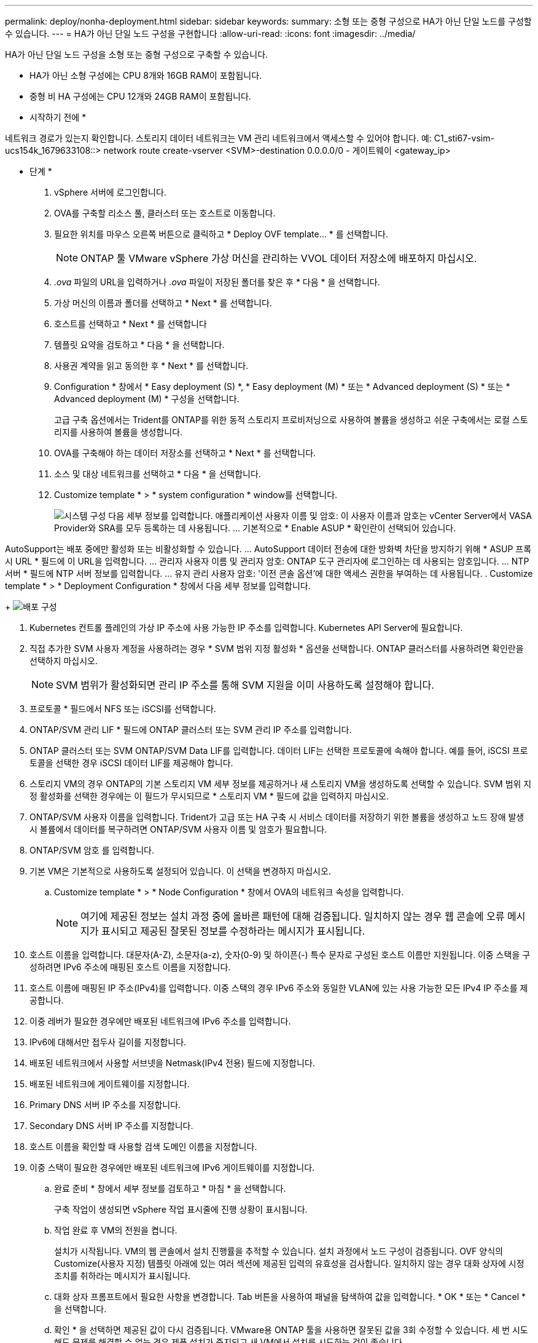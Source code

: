 ---
permalink: deploy/nonha-deployment.html 
sidebar: sidebar 
keywords:  
summary: 소형 또는 중형 구성으로 HA가 아닌 단일 노드를 구성할 수 있습니다. 
---
= HA가 아닌 단일 노드 구성을 구현합니다
:allow-uri-read: 
:icons: font
:imagesdir: ../media/


[role="lead"]
HA가 아닌 단일 노드 구성을 소형 또는 중형 구성으로 구축할 수 있습니다.

* HA가 아닌 소형 구성에는 CPU 8개와 16GB RAM이 포함됩니다.
* 중형 비 HA 구성에는 CPU 12개와 24GB RAM이 포함됩니다.


* 시작하기 전에 *

네트워크 경로가 있는지 확인합니다. 스토리지 데이터 네트워크는 VM 관리 네트워크에서 액세스할 수 있어야 합니다. 예: C1_sti67-vsim-ucs154k_1679633108::> network route create-vserver <SVM>-destination 0.0.0.0/0 - 게이트웨이 <gateway_ip>

* 단계 *

. vSphere 서버에 로그인합니다.
. OVA를 구축할 리소스 풀, 클러스터 또는 호스트로 이동합니다.
. 필요한 위치를 마우스 오른쪽 버튼으로 클릭하고 * Deploy OVF template... * 를 선택합니다.
+

NOTE: ONTAP 툴 VMware vSphere 가상 머신을 관리하는 VVOL 데이터 저장소에 배포하지 마십시오.

. _.ova_ 파일의 URL을 입력하거나 _.ova_ 파일이 저장된 폴더를 찾은 후 * 다음 * 을 선택합니다.
. 가상 머신의 이름과 폴더를 선택하고 * Next * 를 선택합니다.
. 호스트를 선택하고 * Next * 를 선택합니다
. 템플릿 요약을 검토하고 * 다음 * 을 선택합니다.
. 사용권 계약을 읽고 동의한 후 * Next * 를 선택합니다.
. Configuration * 창에서 * Easy deployment (S) *, * Easy deployment (M) * 또는 * Advanced deployment (S) * 또는 * Advanced deployment (M) * 구성을 선택합니다.
+
고급 구축 옵션에서는 Trident를 ONTAP를 위한 동적 스토리지 프로비저닝으로 사용하여 볼륨을 생성하고 쉬운 구축에서는 로컬 스토리지를 사용하여 볼륨을 생성합니다.

. OVA를 구축해야 하는 데이터 저장소를 선택하고 * Next * 를 선택합니다.
. 소스 및 대상 네트워크를 선택하고 * 다음 * 을 선택합니다.
. Customize template * > * system configuration * window를 선택합니다.
+
image:../media/ha-deployment-sys-config.png["시스템 구성"] 다음 세부 정보를 입력합니다. 애플리케이션 사용자 이름 및 암호: 이 사용자 이름과 암호는 vCenter Server에서 VASA Provider와 SRA를 모두 등록하는 데 사용됩니다. ... 기본적으로 * Enable ASUP * 확인란이 선택되어 있습니다.



AutoSupport는 배포 중에만 활성화 또는 비활성화할 수 있습니다. ... AutoSupport 데이터 전송에 대한 방화벽 차단을 방지하기 위해 * ASUP 프록시 URL * 필드에 이 URL을 입력합니다. ... 관리자 사용자 이름 및 관리자 암호: ONTAP 도구 관리자에 로그인하는 데 사용되는 암호입니다. ... NTP 서버 * 필드에 NTP 서버 정보를 입력합니다. ... 유지 관리 사용자 암호: '이전 콘솔 옵션'에 대한 액세스 권한을 부여하는 데 사용됩니다. . Customize template * > * Deployment Configuration * 창에서 다음 세부 정보를 입력합니다.

+ image:../media/ha-deploy-config.png["배포 구성"]

. Kubernetes 컨트롤 플레인의 가상 IP 주소에 사용 가능한 IP 주소를 입력합니다. Kubernetes API Server에 필요합니다.
. 직접 추가한 SVM 사용자 계정을 사용하려는 경우 * SVM 범위 지정 활성화 * 옵션을 선택합니다. ONTAP 클러스터를 사용하려면 확인란을 선택하지 마십시오.
+

NOTE: SVM 범위가 활성화되면 관리 IP 주소를 통해 SVM 지원을 이미 사용하도록 설정해야 합니다.

. 프로토콜 * 필드에서 NFS 또는 iSCSI를 선택합니다.
. ONTAP/SVM 관리 LIF * 필드에 ONTAP 클러스터 또는 SVM 관리 IP 주소를 입력합니다.
. ONTAP 클러스터 또는 SVM ONTAP/SVM Data LIF를 입력합니다. 데이터 LIF는 선택한 프로토콜에 속해야 합니다. 예를 들어, iSCSI 프로토콜을 선택한 경우 iSCSI 데이터 LIF를 제공해야 합니다.
. 스토리지 VM의 경우 ONTAP의 기본 스토리지 VM 세부 정보를 제공하거나 새 스토리지 VM을 생성하도록 선택할 수 있습니다. SVM 범위 지정 활성화를 선택한 경우에는 이 필드가 무시되므로 * 스토리지 VM * 필드에 값을 입력하지 마십시오.
. ONTAP/SVM 사용자 이름을 입력합니다. Trident가 고급 또는 HA 구축 시 서비스 데이터를 저장하기 위한 볼륨을 생성하고 노드 장애 발생 시 볼륨에서 데이터를 복구하려면 ONTAP/SVM 사용자 이름 및 암호가 필요합니다.
. ONTAP/SVM 암호 를 입력합니다.
. 기본 VM은 기본적으로 사용하도록 설정되어 있습니다. 이 선택을 변경하지 마십시오.
+
.. Customize template * > * Node Configuration * 창에서 OVA의 네트워크 속성을 입력합니다.
+

NOTE: 여기에 제공된 정보는 설치 과정 중에 올바른 패턴에 대해 검증됩니다. 일치하지 않는 경우 웹 콘솔에 오류 메시지가 표시되고 제공된 잘못된 정보를 수정하라는 메시지가 표시됩니다.



. 호스트 이름을 입력합니다. 대문자(A-Z), 소문자(a-z), 숫자(0-9) 및 하이픈(-) 특수 문자로 구성된 호스트 이름만 지원됩니다. 이중 스택을 구성하려면 IPv6 주소에 매핑된 호스트 이름을 지정합니다.
. 호스트 이름에 매핑된 IP 주소(IPv4)를 입력합니다. 이중 스택의 경우 IPv6 주소와 동일한 VLAN에 있는 사용 가능한 모든 IPv4 IP 주소를 제공합니다.
. 이중 레버가 필요한 경우에만 배포된 네트워크에 IPv6 주소를 입력합니다.
. IPv6에 대해서만 접두사 길이를 지정합니다.
. 배포된 네트워크에서 사용할 서브넷을 Netmask(IPv4 전용) 필드에 지정합니다.
. 배포된 네트워크에 게이트웨이를 지정합니다.
. Primary DNS 서버 IP 주소를 지정합니다.
. Secondary DNS 서버 IP 주소를 지정합니다.
. 호스트 이름을 확인할 때 사용할 검색 도메인 이름을 지정합니다.
. 이중 스택이 필요한 경우에만 배포된 네트워크에 IPv6 게이트웨이를 지정합니다.
+
.. 완료 준비 * 창에서 세부 정보를 검토하고 * 마침 * 을 선택합니다.
+
구축 작업이 생성되면 vSphere 작업 표시줄에 진행 상황이 표시됩니다.

.. 작업 완료 후 VM의 전원을 켭니다.
+
설치가 시작됩니다. VM의 웹 콘솔에서 설치 진행률을 추적할 수 있습니다. 설치 과정에서 노드 구성이 검증됩니다. OVF 양식의 Customize(사용자 지정) 템플릿 아래에 있는 여러 섹션에 제공된 입력의 유효성을 검사합니다. 일치하지 않는 경우 대화 상자에 시정 조치를 취하라는 메시지가 표시됩니다.

.. 대화 상자 프롬프트에서 필요한 사항을 변경합니다. Tab 버튼을 사용하여 패널을 탐색하여 값을 입력합니다. * OK * 또는 * Cancel * 을 선택합니다.
.. 확인 * 을 선택하면 제공된 값이 다시 검증됩니다. VMware용 ONTAP 툴을 사용하면 잘못된 값을 3회 수정할 수 있습니다. 세 번 시도해도 문제를 해결할 수 없는 경우 제품 설치가 중지되고 새 VM에서 설치를 시도하는 것이 좋습니다.
.. 설치가 완료되면 웹 콘솔에 VMware vSphere용 ONTAP 툴의 상태가 표시됩니다.



